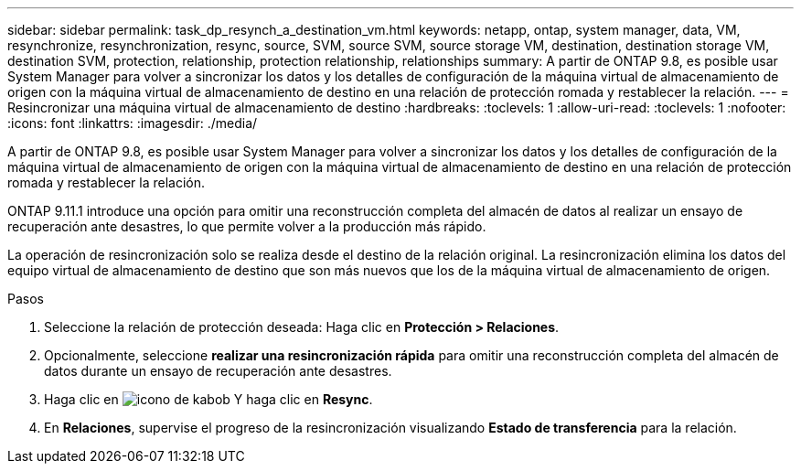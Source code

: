 ---
sidebar: sidebar 
permalink: task_dp_resynch_a_destination_vm.html 
keywords: netapp, ontap, system manager, data, VM, resynchronize, resynchronization, resync, source, SVM, source SVM, source storage VM, destination, destination storage VM, destination SVM, protection, relationship, protection relationship, relationships 
summary: A partir de ONTAP 9.8, es posible usar System Manager para volver a sincronizar los datos y los detalles de configuración de la máquina virtual de almacenamiento de origen con la máquina virtual de almacenamiento de destino en una relación de protección romada y restablecer la relación. 
---
= Resincronizar una máquina virtual de almacenamiento de destino
:hardbreaks:
:toclevels: 1
:allow-uri-read: 
:toclevels: 1
:nofooter: 
:icons: font
:linkattrs: 
:imagesdir: ./media/


[role="lead"]
A partir de ONTAP 9.8, es posible usar System Manager para volver a sincronizar los datos y los detalles de configuración de la máquina virtual de almacenamiento de origen con la máquina virtual de almacenamiento de destino en una relación de protección romada y restablecer la relación.

ONTAP 9.11.1 introduce una opción para omitir una reconstrucción completa del almacén de datos al realizar un ensayo de recuperación ante desastres, lo que permite volver a la producción más rápido.

La operación de resincronización solo se realiza desde el destino de la relación original. La resincronización elimina los datos del equipo virtual de almacenamiento de destino que son más nuevos que los de la máquina virtual de almacenamiento de origen.

.Pasos
. Seleccione la relación de protección deseada: Haga clic en *Protección > Relaciones*.
. Opcionalmente, seleccione *realizar una resincronización rápida* para omitir una reconstrucción completa del almacén de datos durante un ensayo de recuperación ante desastres.
. Haga clic en image:icon_kabob.gif["icono de kabob"] Y haga clic en *Resync*.
. En *Relaciones*, supervise el progreso de la resincronización visualizando *Estado de transferencia* para la relación.

